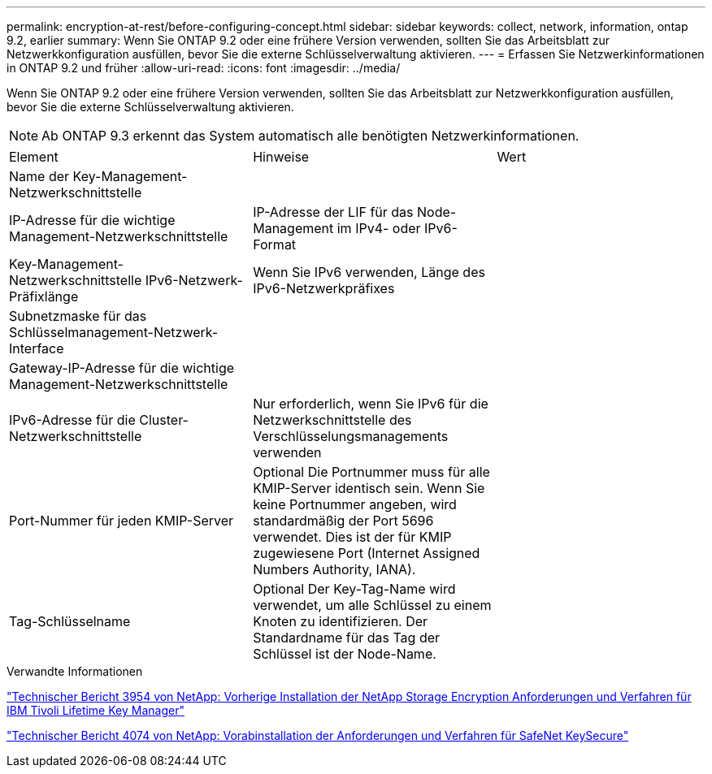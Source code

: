 ---
permalink: encryption-at-rest/before-configuring-concept.html 
sidebar: sidebar 
keywords: collect, network, information, ontap 9.2, earlier 
summary: Wenn Sie ONTAP 9.2 oder eine frühere Version verwenden, sollten Sie das Arbeitsblatt zur Netzwerkkonfiguration ausfüllen, bevor Sie die externe Schlüsselverwaltung aktivieren. 
---
= Erfassen Sie Netzwerkinformationen in ONTAP 9.2 und früher
:allow-uri-read: 
:icons: font
:imagesdir: ../media/


[role="lead"]
Wenn Sie ONTAP 9.2 oder eine frühere Version verwenden, sollten Sie das Arbeitsblatt zur Netzwerkkonfiguration ausfüllen, bevor Sie die externe Schlüsselverwaltung aktivieren.

[NOTE]
====
Ab ONTAP 9.3 erkennt das System automatisch alle benötigten Netzwerkinformationen.

====
[cols="35,35,30"]
|===


| Element | Hinweise | Wert 


 a| 
Name der Key-Management-Netzwerkschnittstelle
 a| 
 a| 



 a| 
IP-Adresse für die wichtige Management-Netzwerkschnittstelle
 a| 
IP-Adresse der LIF für das Node-Management im IPv4- oder IPv6-Format
 a| 



 a| 
Key-Management-Netzwerkschnittstelle IPv6-Netzwerk-Präfixlänge
 a| 
Wenn Sie IPv6 verwenden, Länge des IPv6-Netzwerkpräfixes
 a| 



 a| 
Subnetzmaske für das Schlüsselmanagement-Netzwerk-Interface
 a| 
 a| 



 a| 
Gateway-IP-Adresse für die wichtige Management-Netzwerkschnittstelle
 a| 
 a| 



 a| 
IPv6-Adresse für die Cluster-Netzwerkschnittstelle
 a| 
Nur erforderlich, wenn Sie IPv6 für die Netzwerkschnittstelle des Verschlüsselungsmanagements verwenden
 a| 



 a| 
Port-Nummer für jeden KMIP-Server
 a| 
Optional Die Portnummer muss für alle KMIP-Server identisch sein. Wenn Sie keine Portnummer angeben, wird standardmäßig der Port 5696 verwendet. Dies ist der für KMIP zugewiesene Port (Internet Assigned Numbers Authority, IANA).
 a| 



 a| 
Tag-Schlüsselname
 a| 
Optional Der Key-Tag-Name wird verwendet, um alle Schlüssel zu einem Knoten zu identifizieren. Der Standardname für das Tag der Schlüssel ist der Node-Name.
 a| 

|===
.Verwandte Informationen
https://www.netapp.com/pdf.html?item=/media/19676-tr-3954.pdf["Technischer Bericht 3954 von NetApp: Vorherige Installation der NetApp Storage Encryption Anforderungen und Verfahren für IBM Tivoli Lifetime Key Manager"^]

https://www.netapp.com/pdf.html?item=/media/19682-tr-4074.pdf["Technischer Bericht 4074 von NetApp: Vorabinstallation der Anforderungen und Verfahren für SafeNet KeySecure"^]
